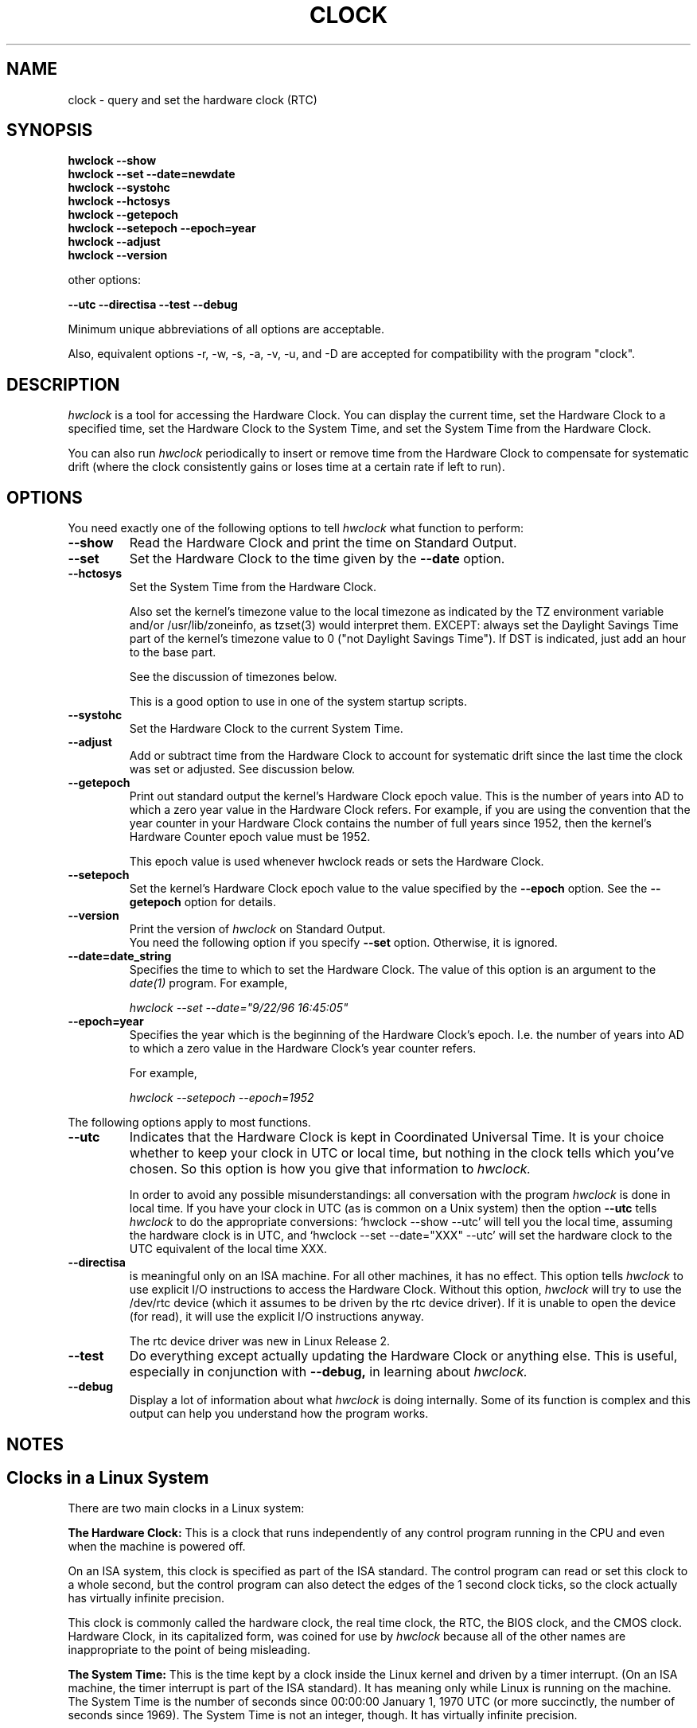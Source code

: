 .TH CLOCK 8 "02 March 1998"
.SH NAME
clock \- query and set the hardware clock (RTC)
.SH SYNOPSIS
.B "hwclock --show"
.br
.B "hwclock --set --date=newdate"
.br
.B "hwclock --systohc"
.br
.B "hwclock --hctosys" 
.br
.B "hwclock --getepoch"
.br
.B "hwclock --setepoch --epoch=year"
.br
.B "hwclock --adjust"
.br
.B "hwclock --version"
.PP
other options:
.PP
.B "--utc  --directisa --test --debug"
.PP
Minimum unique abbreviations of all options are acceptable.
.PP
Also, equivalent options -r, -w, -s, -a, -v, -u, and -D are accepted for
compatibility with the program "clock".

.SH DESCRIPTION
.I hwclock
is a tool for accessing the Hardware Clock.  You can display the
current time, set the Hardware Clock to a specified time, set the
Hardware Clock to the System Time, and set the System Time from the
Hardware Clock.
.PP
You can also run 
.I hwclock 
periodically to insert or remove time from the Hardware Clock to
compensate for systematic drift (where the clock consistently gains or
loses time at a certain rate if left to run).

.SH OPTIONS
You need exactly one of the following options to tell 
.I hwclock 
what function to perform:
.PP
.TP
.B \-\-show
Read the Hardware Clock and print the time on Standard Output.
.TP
.B \-\-set
Set the Hardware Clock to the time given by the 
.B \-\-date
option.
.TP
.B \-\-hctosys
Set the System Time from the Hardware Clock.  

Also set the kernel's timezone value to the local timezone as indicated by
the TZ environment variable and/or /usr/lib/zoneinfo, as tzset(3) would
interpret them.  EXCEPT: always set the Daylight Savings Time part of
the kernel's timezone value to 0 ("not Daylight Savings Time").  If DST
is indicated, just add an hour to the base part.

See the discussion of timezones below.

This is a good option to use in one of the system startup scripts.
.TP
.B \-\-systohc
Set the Hardware Clock to the current System Time.
.TP
.B \-\-adjust
Add or subtract time from the Hardware Clock to account for systematic
drift since the last time the clock was set or adjusted.  See discussion
below.
.TP
.B \-\-getepoch
Print out standard output the kernel's Hardware Clock epoch value.
This is the number of years into AD to which a zero year value in the
Hardware Clock refers.  For example, if you are using the convention
that the year counter in your Hardware Clock contains the number of
full years since 1952, then the kernel's Hardware Counter epoch value
must be 1952.

This epoch value is used whenever hwclock reads or sets the Hardware Clock.
.TP
.B \-\-setepoch
Set the kernel's Hardware Clock epoch value to the value specified by the
.B \-\-epoch
option.  See the
.B \-\-getepoch
option for details.
.TP
.B \-\-version
Print the version of 
.I hwclock 
on Standard Output.
.br
You need the following option if you specify 
.B \-\-set
option.  Otherwise, it is ignored.
.TP
.B \-\-date=date_string
Specifies the time to which to set the Hardware Clock.  The value of this
option is an argument to the
.I date(1)
program.  For example,
.sp
.I hwclock --set --date="9/22/96 16:45:05"
.TP
.B \-\-epoch=year
Specifies the year which is the beginning of the Hardware Clock's
epoch.  I.e. the number of years into AD to which a zero value in the
Hardware Clock's year counter refers.  

For example,
.sp
.I hwclock --setepoch --epoch=1952

.PP
The following options apply to most functions.
.TP
.B \-\-utc
Indicates that the Hardware Clock is kept in Coordinated Universal
Time.  It is your choice whether to keep your clock in UTC or local
time, but nothing in the clock tells which you've chosen.  So this
option is how you give that information to 
.I hwclock.

In order to avoid any possible misunderstandings: all conversation
with the program
.I hwclock
is done in local time. If you have your clock in UTC
(as is common on a Unix system) then the option
.B --utc
tells
.I hwclock
to do the appropriate conversions: `hwclock \-\-show \-\-utc'
will tell you the local time, assuming the hardware clock is in UTC,
and `hwclock \-\-set \-\-date="XXX" \-\-utc' will set the
hardware clock to the UTC equivalent of the local time XXX.
.TP
.B \-\-directisa
is meaningful only on an ISA machine.  For all other machines, it has
no effect.  This option tells
.I hwclock
to use explicit I/O instructions to access the Hardware Clock.
Without this option, 
.I hwclock
will try to use the /dev/rtc device (which it assumes to be driven by the
rtc device driver).  If it is unable to open the device (for read), it will
use the explicit I/O instructions anyway.

The rtc device driver was new in Linux Release 2.
.TP
.B \-\-test
Do everything except actually updating the Hardware Clock or anything
else.  This is useful, especially in conjunction with
.B \-\-debug,
in learning about 
.I hwclock.
.TP
.B \-\-debug
Display a lot of information about what 
.I hwclock 
is doing internally.  Some of its function is complex and this output
can help you understand how the program works.


.SH NOTES


.SH Clocks in a Linux System
.PP
There are two main clocks in a Linux system:
.PP
.B The Hardware Clock: 
This is a clock that runs independently of any control program running
in the CPU and even when the machine is powered off.

On an ISA system, this clock is specified as part of the ISA standard.
The control program can read or set this clock to a whole second, but
the control program can also detect the edges of the 1 second clock
ticks, so the clock actually has virtually infinite precision.
.PP
This clock is commonly called the hardware clock, the real time clock,
the RTC, the BIOS clock, and the CMOS clock.  Hardware Clock, in its
capitalized form, was coined for use by 
.I hwclock 
because all of the other names are inappropriate to the point of being
misleading.
.PP
.B The System Time: 
This is the time kept by a clock inside the Linux kernel and driven by
a timer interrupt.  (On an ISA machine, the timer interrupt is part of
the ISA standard).  It has meaning only while Linux is running on the
machine.  The System Time is the number of seconds since 00:00:00
January 1, 1970 UTC (or more succinctly, the number of seconds since
1969).  The System Time is not an integer, though.  It has virtually
infinite precision.
.PP
The System Time is the time that matters.  The Hardware Clock's basic
purpose in a Linux system is to keep time when Linux is not running.  You
initialize the System Time to the time from the Hardware Clock when Linux
starts up, and then never use the Hardware Clock again.  Note that in DOS,
for which ISA was designed, the Hardware Clock is the only real time clock.
.PP
It is important that the System Time not have any discontinuities such as
would happen if you used the 
.I date(1L)
program to set it while the system is running.  You can, however, do whatever
you want to the Hardware Clock while the system is running, and the next
time Linux starts up, it will do so with the adjusted time from the Hardware
Clock.  You can also use the program 
.I adjtimex(8)
to smoothly adjust the System Time while the system runs.
.PP
A Linux kernel maintains a concept of a local timezone for the system.
But don't be misled -- almost nobody cares what timezone the kernel
thinks it is in.  Instead, programs that care about the timezone
(perhaps because they want to display a local time for you) almost
always use a more traditional method of determining the timezone: They
use the TZ environment variable and/or the /usr/local/timezone
directory, as explained in the man page for tzset(3).  However, some
programs and fringe parts of the Linux kernel such as filesystems use
the kernel timezone value.  An example is the vfat filesystem.  If the
kernel timezone value is wrong, the vfat filesystem will report and
set the wrong timestamps on files.
.PP
.I hwclock
sets the kernel timezone to the value indicated by TZ and/or
/usr/local/timezone when you set the System Time using the 
.B \-\-hctosys
option.
.PP
A complication is that the timezone value actually consists of two
parts: 1) how far from the Standard Meridian the locality is
geographically, and 2) whether or not a Daylight Savings Time (DST)
convention is in effect in the locality at the present time.  In
practice, the DST part of the timezone value is almost never used, so
if the geographical part were to be set to its correct value, the
users of the timezone value would actually compute the wrong local
time.
.PP
Therefore, 
.I
hwclock
violates the definition of the kernel's timezone value and always sets
the DST part to zero.  If DST is supposed to be in effect, 
.I
hwclock
simply adds an hour to the geographical part.

.SH How hwclock Accesses the Hardware Clock
.PP
.I
hwclock 
Uses many different ways to get and set Hardware Clock values.
The most normal way is to do I/O to the device special file /dev/rtc,
which is presumed to be driven by the rtc device driver.  However,
this method is not always available.  For one thing, the rtc driver is
a relatively recent addition to Linux.  Older systems don't have it.
.PP
On older systems, the method of accessing the Hardware Clock depends on
the system hardware. 
.PP
On an ISA system, 
.I
hwclock
can directly access the "CMOS memory" registers that constitute the clock,
by doing I/O to Ports 0x70 and 0x71.  It can only do this if running with
superuser effective userid.

This is a really poor method of accessing the clock, for all the
reasons that user space programs are generally not supposed to do
direct I/O and disable interrupts.  Hwclock provides it because it is
the only method available with older Linux kernels for ISA machines.

.PP
On an m68k system,
.I
hwclock
can access the clock via the console driver, via the device special
file /dev/tty1.
.PP
On an Alpha,
.I
/dev/rtc 
is the only choice.  

There are or were some Alpha Linux systems that don't have /dev/rtc
and there are or were programs that accessed the clock via almost
direct I/O using /dev/port.  However, this is not as good a method as
/dev/rtc and such programs were not widely enough used that hwclock
has any need to be backward compatible with them.  So hwclock does not
provide the /dev/port method and consequently will not work on an
Alpha that doesn't have /dev/rtc.

.PP
.I
hwclock 
tries to use /dev/rtc.  If it is compiled for a kernel that doesn't have
that function or it is unable to open /dev/rtc, 
.I
hwclock 
will fall back to another method, if available.  On an ISA
machine, you can force
.I
hwclock
to use the direct manipulation of the CMOS registers without even trying
/dev/rtc by specifying the --directisa option.


.SH The Adjust Function
.PP
The Hardware Clock is usually not very accurate.  However, much of its
inaccuracy is completely predictable -- it gains or loses the same amount
of time every day.  This is called systematic drift.
.I Hwclock's 
"adjust" function lets you make systematic corrections to correct the
systematic drift.
.PP
It works like this:  
.I Hwclock 
keeps a file,
.I /etc/adjtime,
that keeps some historical information.  This is called the adjtime file.
.PP
Suppose you start with no adjtime file.  You issue a 
.I hwclock --set
command to set the Hardware Clock to the true current time.  
.I Hwclock 
creates the adjtime file and records in it the current time as the 
last time the clock was calibrated.
5 days
later, the clock has gained 10 seconds, so you issue another
.I hwclock --set
command to set it back 10 seconds.  
.I Hwclock 
updates the adjtime file to show the current time as the last time the
clock was calibrated, and records 2 seconds per day as the systematic
drift rate.  24 hours go by, and then you issue a
.I hwclock --adjust
command.  
.I Hwclock 
consults the adjtime file and sees that the clock gains 2 seconds per
day when left alone and that it has been left alone for exactly one
day.  So it subtracts 2 seconds from the Hardware Clock.  It then
records the current time as the last time the clock was adjusted.
Another 24 hours goes by and you issue another
.I hwclock --adjust.
.I Hwclock 
does the same thing: subtracts 2 seconds and updates the adjtime file
with the current time as the last time the clock was adjusted.
.PP
Every time you calibrate (set) the clock (using 
.I --set
or
.I --systohc
),
.I hwclock 
recalculates the systematic drift rate based on how long it has been
since the last calibration, how long it has been since the last
adjustment, what drift rate was assumed in any intervening
adjustments, and the amount by which the clock is presently off.
.PP
A small amount of error creeps in any time 
.I hwclock 
sets the clock, so it refrains from making an adjustment that would be
less than 1 second.  Later on, when you request an adjustment again,
the accumulated drift will be more than a second and
.I hwclock 
will do the adjustment then.
.PP
It is good to do a 
.I hwclock --adjust
just before the 
.I hwclock --hctosys
at system startup time, and maybe periodically while the system is
running via cron.
.PP
The format of the adjtime file is, in ASCII:
.PP
Line 1: 3 numbers, separated by blanks: 1) systematic drift rate in
seconds per day, floating point decimal; 2) Resulting number of
seconds since 1969 UTC of most recent adjustment or calibration,
decimal integer; 3) zero (for compatibility with
.I clock
).
.PP
Line 2: 1 number: Resulting number of seconds since 1969 UTC of most
recent calibration.
.PP
You can use an adjtime file that was previously used with the 
.I clock
program with 
.I hwclock.


.SH Automatic Hardware Clock Synchronization By the Kernel

You should be aware of another way that the Hardware Clock is kept 
synchronized in some systems.  The Linux kernel has a mode wherein it
copies the System Time to the Hardware Clock every 11 minutes.  
This is a good mode to use when you are using something sophisticated
like ntp to keep your System Time synchronized. (ntp is a way to keep
your System Time synchronized either to a time server somewhere on the
network or to a radio clock hooked up to your system.  See RFC 1305).

This mode (we'll call it "11 minute mode") is off until something
turns it on.  The ntp daemon xntpd is one thing that turns it on.  You
can turn it off by running anything, including
.I hwclock --hctosys
, that sets the System Time the old fashioned way.

To see if it is on or
off, use the command 
.I adjtimex --print
and look at the value of "status".  If the "64" bit of this number
(expressed in binary) equal to 0, 11 minute mode is on.  Otherwise, it
is off.

If your system runs with 11 minute mode on, don't use 
.I hwclock --adjust
or
.I hwclock --hctosys  .
You'll just make a mess.  It is acceptable to use a
.I hwclock --hctosys 
at startup time to get a reasonable System Time until your system is
able to set the System Time from the external source and start 11
minute mode.


.SH ENVIRONMENT VARIABLES
.I TZ

.SH FILES
.I /etc/adjtime
.I /usr/lib/zoneinfo/

.SH SEE ALSO
adjtimex(8), date(1), gettimeofday(2), settimeofday(2), crontab(1),
tzset(3)

.SH AUTHORS
Written By Bryan Henderson, September 1996 (bryanh@giraffe-data.com),
based on work done on the
.I clock
program by Charles Hedrick, Rob Hooft, and Harald Koenig.  See the source
code for complete history and credits.  

